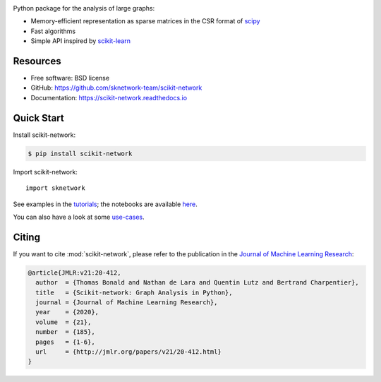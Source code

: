 .. image:: https://perso.telecom-paristech.fr/bonald/logo_sknetwork.png
    :align: right
    :width: 100px
    :alt: logo sknetwork



.. image:: https://img.shields.io/pypi/v/scikit-network.svg
        :target: https://pypi.python.org/pypi/scikit-network

.. image:: https://github.com/sknetwork-team/scikit-network/actions/workflows/ci_checks.yml/badge.svg
        :target: https://github.com/sknetwork-team/scikit-network/actions/workflows/ci_checks.yml

.. image:: https://readthedocs.org/projects/scikit-network/badge/?version=latest
        :target: https://scikit-network.readthedocs.io/en/latest/?badge=latest
        :alt: Documentation Status

.. image:: https://codecov.io/gh/sknetwork-team/scikit-network/branch/master/graph/badge.svg
        :target: https://codecov.io/gh/sknetwork-team/scikit-network

.. image:: https://img.shields.io/pypi/pyversions/scikit-network.svg
        :target: https://pypi.python.org/pypi/scikit-network

Python package for the analysis of large graphs:

* Memory-efficient representation as sparse matrices in the CSR format of scipy_
* Fast algorithms
* Simple API inspired by scikit-learn_

.. _scipy: https://www.scipy.org
.. _scikit-learn: https://scikit-learn.org/

Resources
---------

* Free software: BSD license
* GitHub: https://github.com/sknetwork-team/scikit-network
* Documentation: https://scikit-network.readthedocs.io


Quick Start
-----------

Install scikit-network:

.. code-block:: console

    $ pip install scikit-network

Import scikit-network::

    import sknetwork

See examples in the tutorials_; the notebooks are available here_.

You can also have a look at some use-cases_.

Citing
------

If you want to cite :mod:`scikit-network`, please refer to the publication in
the `Journal of Machine Learning Research <https://jmlr.org>`_:

.. code::

    @article{JMLR:v21:20-412,
      author  = {Thomas Bonald and Nathan de Lara and Quentin Lutz and Bertrand Charpentier},
      title   = {Scikit-network: Graph Analysis in Python},
      journal = {Journal of Machine Learning Research},
      year    = {2020},
      volume  = {21},
      number  = {185},
      pages   = {1-6},
      url     = {http://jmlr.org/papers/v21/20-412.html}
    }

.. _tutorials: https://scikit-network.readthedocs.io/en/latest/index.html#tutorials
.. _use-cases: https://scikit-network.readthedocs.io/en/latest/index.html#use-cases
.. _here: https://github.com/sknetwork-team/scikit-network/tree/master/docs/tutorials
